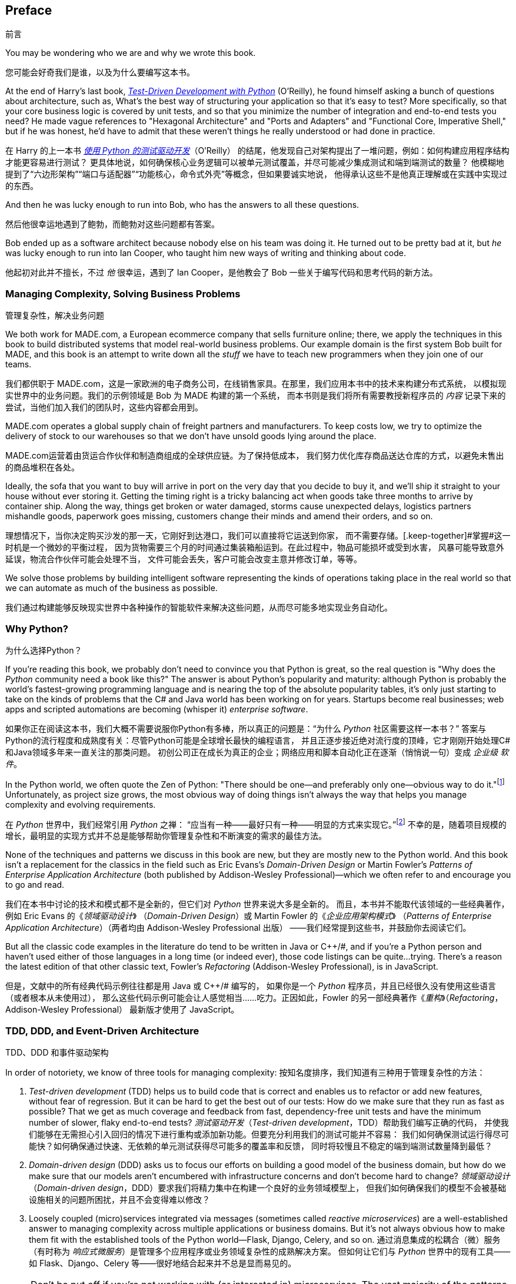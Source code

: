 [[preface]]
[preface]
== Preface
前言

You may be wondering who we are and why we wrote this book.

您可能会好奇我们是谁，以及为什么要编写这本书。

At the end of Harry's last book,
http://www.obeythetestinggoat.com[_Test-Driven Development with Python_] (O'Reilly),
he found himself asking a bunch of questions about architecture, such as,
What's the best way of structuring your application so that it's easy to test?
More specifically, so that your core business logic is covered by unit tests,
and so that you minimize the number of integration and end-to-end tests you need?
He made vague references to "Hexagonal Architecture" and "Ports and Adapters"
and "Functional Core, Imperative Shell," but if he was honest, he'd have to
admit that these weren't things he really understood or had done in practice.

在 Harry 的上一本书
http://www.obeythetestinggoat.com[_使用 Python 的测试驱动开发_]（O'Reilly）
的结尾，他发现自己对架构提出了一堆问题，例如：如何构建应用程序结构才能更容易进行测试？
更具体地说，如何确保核心业务逻辑可以被单元测试覆盖，并尽可能减少集成测试和端到端测试的数量？
他模糊地提到了“六边形架构”“端口与适配器”“功能核心，命令式外壳”等概念，但如果要诚实地说，
他得承认这些不是他真正理解或在实践中实现过的东西。

And then he was lucky enough to run into Bob, who has the answers to all these
questions.

然后他很幸运地遇到了鲍勃，而鲍勃对这些问题都有答案。

Bob ended up as a software architect because nobody else on his team was
doing it. He turned out to be pretty bad at it, but _he_ was lucky enough to run
into Ian Cooper, who taught him new ways of writing and thinking about code.

他起初对此并不擅长，不过 _他_ 很幸运，遇到了 Ian Cooper，是他教会了 Bob 一些关于编写代码和思考代码的新方法。

=== Managing Complexity, Solving Business Problems
管理复杂性，解决业务问题

We both work for MADE.com, a European ecommerce company that sells furniture
online; there, we apply the techniques in this book to build distributed systems
that model real-world business problems. Our example domain is the first system
Bob built for MADE, and this book is an attempt to write down all the _stuff_ we
have to teach new programmers when they join one of our teams.

我们都供职于 MADE.com，这是一家欧洲的电子商务公司，在线销售家具。在那里，我们应用本书中的技术来构建分布式系统，
以模拟现实世界中的业务问题。我们的示例领域是 Bob 为 MADE 构建的第一个系统，
而本书则是我们将所有需要教授新程序员的 _内容_ 记录下来的尝试，当他们加入我们的团队时，这些内容都会用到。

MADE.com operates a global supply chain of freight partners and manufacturers.
To keep costs low, we try to optimize the delivery of stock to our
warehouses so that we don't have unsold goods lying around the place.

MADE.com运营着由货运合作伙伴和制造商组成的全球供应链。为了保持低成本，
我们努力优化库存商品送达仓库的方式，以避免未售出的商品堆积在各处。

Ideally, the sofa that you want to buy will arrive in port on the very day
that you decide to buy it, and we'll ship it straight to your house without
ever storing it. [.keep-together]#Getting# the timing right is a tricky balancing act when goods take
three months to arrive by container ship. Along the way, things get broken or water
damaged, storms cause unexpected delays, logistics partners mishandle goods,
paperwork goes missing, customers change their minds and amend their orders,
and so on.

理想情况下，当你决定购买沙发的那一天，它刚好到达港口，我们可以直接将它运送到你家，
而不需要存储。[.keep-together]#掌握#这一时机是一个微妙的平衡过程，
因为货物需要三个月的时间通过集装箱船运到。在此过程中，物品可能损坏或受到水害，
风暴可能导致意外延误，物流合作伙伴可能会处理不当，
文件可能会丢失，客户可能会改变主意并修改订单，等等。

We solve those problems by building intelligent software representing the
kinds of operations taking place in the real world so that we can automate as
much of the business as possible.

我们通过构建能够反映现实世界中各种操作的智能软件来解决这些问题，从而尽可能多地实现业务自动化。

=== Why Python?
为什么选择Python？

If you're reading this book, we probably don't need to convince you that Python
is great, so the real question is "Why does the _Python_ community need a book
like this?" The answer is about Python's popularity and maturity: although Python is
probably the world's fastest-growing programming language and is nearing the top
of the absolute popularity tables, it's only just starting to take on the kinds
of problems that the C# and Java world has been working on for years.
Startups become real businesses; web apps and scripted automations are becoming
(whisper it) _enterprise_ [.keep-together]#_software_#.

如果你正在阅读这本书，我们大概不需要说服你Python有多棒，所以真正的问题是：“为什么 _Python_ 社区需要这样一本书？”
答案与Python的流行程度和成熟度有关：尽管Python可能是全球增长最快的编程语言，
并且正逐步接近绝对流行度的顶峰，它才刚刚开始处理C#和Java领域多年来一直关注的那类问题。
初创公司正在成长为真正的企业；网络应用和脚本自动化正在逐渐（悄悄说一句）变成 _企业级_ [.keep-together]#_软件_#。

In the Python world, we often quote the Zen of Python:
"There should be one--and preferably only one--obvious way to do it."footnote:[`python -c "import this"`]
Unfortunately, as project size grows, the most obvious way of doing things
isn't always the way that helps you manage complexity and evolving
requirements.

在 _Python_ 世界中，我们经常引用 _Python_ 之禅：
“应当有一种——最好只有一种——明显的方式来实现它。”footnote:[`python -c "import this"`]
不幸的是，随着项目规模的增长，最明显的实现方式并不总是能够帮助你管理复杂性和不断演变的需求的最佳方法。

None of the techniques and patterns we discuss in this book are
new, but they are mostly new to the Python world. And this book isn't
a replacement for the classics in the field such as Eric Evans's
_Domain-Driven Design_
or Martin Fowler's _Patterns of
Enterprise Application Architecture_ (both published by Addison-Wesley [.keep-together]#Professional#)—which we often refer to and
encourage you to go and read.

我们在本书中讨论的技术和模式都不是全新的，但它们对 _Python_ 世界来说大多是全新的。
而且，本书并不能取代该领域的一些经典著作，例如 Eric Evans 的《_领域驱动设计_》
（_Domain-Driven Design_）或 Martin Fowler 的《_企业应用架构模式_》
（_Patterns of Enterprise Application Architecture_）（两者均由 Addison-Wesley [.keep-together]#Professional# 出版）
——我们经常提到这些书，并鼓励你去阅读它们。

But all the classic code examples in the literature do tend to be written in
Java or pass:[<span class="keep-together">C++/#</span>], and if you're a Python person and haven't used either of
those languages in a long time (or indeed ever), those code listings can be
quite...trying. There's a reason the latest edition of that other classic text, Fowler's
_Refactoring_ (Addison-Wesley Professional), is in JavaScript.

但是，文献中的所有经典代码示例往往都是用 Java 或 pass:[<span class="keep-together">C++/#</span>] 编写的，
如果你是一个 _Python_ 程序员，并且已经很久没有使用这些语言（或者根本从未使用过），
那么这些代码示例可能会让人感觉相当……吃力。正因如此，Fowler 的另一部经典著作《_重构_》（_Refactoring_，Addison-Wesley Professional）
最新版才使用了 JavaScript。

[role="pagebreak-before less_space"]
=== TDD, DDD, and Event-Driven Architecture
TDD、DDD 和事件驱动架构

In order of notoriety, we know of three tools for managing complexity:
按知名度排序，我们知道有三种用于管理复杂性的方法：

1. _Test-driven development_ (TDD) helps us to build code that is correct
   and enables us to refactor or add new features, without fear of regression.
   But it can be hard to get the best out of our tests: How do we make sure
   that they run as fast as possible? That we get as much coverage and feedback
   from fast, dependency-free unit tests and have the minimum number of slower,
   flaky end-to-end tests?
_测试驱动开发_（_Test-driven development_，TDD）帮助我们编写正确的代码，
并使我们能够在无需担心引入回归的情况下进行重构或添加新功能。但要充分利用我们的测试可能并不容易：
我们如何确保测试运行得尽可能快？如何确保通过快速、无依赖的单元测试获得尽可能多的覆盖率和反馈，
同时将较慢且不稳定的端到端测试数量降到最低？

2. _Domain-driven design_ (DDD) asks us to focus our efforts on building a good
   model of the business domain, but how do we make sure that our models aren't
   encumbered with infrastructure concerns and don't become hard to change?
_领域驱动设计_（_Domain-driven design_，DDD）要求我们将精力集中在构建一个良好的业务领域模型上，
但我们如何确保我们的模型不会被基础设施相关的问题所困扰，并且不会变得难以修改？


3. Loosely coupled (micro)services integrated via messages (sometimes called
   _reactive microservices_) are a well-established answer to managing complexity
   across multiple applications or business domains. But it's not always
   obvious how to make them fit with the established tools of
   the Python world--Flask, Django, Celery, and so on.
通过消息集成的松耦合（微）服务（有时称为 _响应式微服务_）是管理多个应用程序或业务领域复杂性的成熟解决方案。
但如何让它们与 _Python_ 世界中的现有工具——如 Flask、Django、Celery 等——很好地结合起来并不总是显而易见的。


NOTE: Don't be put off if you're not working with (or interested in) microservices.
    The vast majority of the patterns we discuss,
    including much of the event-driven architecture material,
    is absolutely applicable in a monolithic architecture.
如果你没有使用（或对）微服务（感兴趣），也不要感到却步。我们讨论的绝大多数模式，包括大量与事件驱动架构相关的内容，
完全可以应用于单体架构。

Our aim with this book is to introduce several classic architectural patterns
and show how they support TDD, DDD, and event-driven services.  We hope
it will serve as a reference for implementing them in a Pythonic way, and that
people can use it as a first step toward further research  in this field.

本书的目标是介绍几种经典的架构模式，并展示它们如何支持 TDD、DDD 和事件驱动服务。
我们希望这本书能作为以 _Pythonic_ 方式实现这些模式的参考，同时也希望人们能够将其作为在这一领域进行深入研究的第一步。

=== Who Should Read This Book
谁应该阅读本书

Here are a few things we assume about you, dear reader:
亲爱的读者，我们对你有以下一些假设：

* You've been close to some reasonably complex Python applications.
你接触过一些相对复杂的 _Python_ 应用程序。

* You've seen some of the pain that comes with trying to manage
  that complexity.
你已经体会过试图管理这些复杂性所带来的一些痛苦。

* You don't necessarily know anything about DDD or any of the
  classic application architecture patterns.
你未必了解 DDD 或任何经典的应用架构模式。

We structure our explorations of architectural patterns around an example app,
building it up chapter by chapter. We use TDD at
work, so we tend to show listings of tests first, followed by implementation.
If you're not used to working test-first, it may feel a little strange at
the beginning, but we hope you'll soon get used to seeing code "being used"
(i.e., from the outside) before you see how it's built on the inside.

我们围绕一个示例应用程序来组织对架构模式的探索，逐章构建它。由于我们在工作中使用 TDD，因此我们倾向于先展示测试的代码清单，
然后再展示实现代码。如果你不习惯以测试为先的方式工作，起初可能会感到有些奇怪，
但我们希望你很快就能适应先看到代码“被使用”（即从外部看代码），然后再看到它是如何在内部构建的。

We use some specific Python frameworks and technologies, including Flask,
SQLAlchemy, and pytest, as well as Docker and Redis. If you're already
familiar with them, that won't hurt, but we don't think it's required.  One of
our main aims with this book is to build an architecture for which specific
technology choices become minor implementation details.

我们使用了一些特定的 _Python_ 框架和技术，包括 Flask、SQLAlchemy 和 pytest，
以及 Docker 和 Redis。如果你已经熟悉它们，那当然很好，但我们认为这并不是必须的。
本书的主要目标之一是构建一种架构，使具体的技术选择仅成为次要的实现细节。

=== A Brief Overview of What You'll Learn
您将学到的内容的简要概述

The book is divided into two parts; here's a look at the topics we'll cover
and the chapters they live in.

本书分为两部分；以下是我们将要讨论的主题及其所在的章节。

==== pass:[<a data-type="xref" data-xrefstyle="chap-num-title" href="#part1">#part1</a>]

Domain modeling and DDD (Chapters <<chapter_01_domain_model,1>>, <<chapter_02_repository,2>> and <<chapter_07_aggregate,7>>)::
领域建模与 DDD（第 <<chapter_01_domain_model,1>>、<<chapter_02_repository,2>> 和 <<chapter_07_aggregate,7>> 章）::
    At some level, everyone has learned the lesson that complex business
    problems need to be reflected in code, in the form of a model of the domain.
    But why does it always seem to be so hard to do without getting tangled
    up with infrastructure concerns, our web frameworks, or whatever else?
    In the first chapter we give a broad overview of _domain modeling_ and DDD, and we
    show how to get started with a model that has no external dependencies, and
    fast unit tests. Later we return to DDD patterns to discuss how to choose
    the right aggregate, and how this choice relates to questions of data
    integrity.
    在某种程度上，每个人都明白一个道理：复杂的业务问题需要以代码的形式反映出来，即构建一个领域模型。
    但为什么在实现时总是很容易被基础设施问题、Web 框架或其他因素所纠缠呢？在第 1 章中，
    我们对 _领域建模_ 和 DDD 进行了广泛的概述，并展示了如何从一个没有外部依赖且具有快速单元测试的模型开始。
    稍后，我们会回到 DDD 模式，讨论如何选择合适的聚合以及这种选择如何与数据完整性的问题相关联。

Repository, Service Layer, and Unit of Work patterns (Chapters <<chapter_02_repository,2>>, <<chapter_04_service_layer,4>>, and <<chapter_05_high_gear_low_gear,5>>)::
仓储（Repository）、服务层（Service Layer）和工作单元（Unit of Work）模式（第 <<chapter_02_repository,2>>、<<chapter_04_service_layer,4>> 和 <<chapter_05_high_gear_low_gear,5>> 章）::
    In these three chapters we present three closely related and
    mutually reinforcing patterns that support our ambition to keep
    the model free of extraneous dependencies.  We build a layer of
    abstraction around persistent storage, and we build a service
    layer to define the entrypoints to our system and capture the
    primary use cases. We show how this layer makes it easy to build
    thin entrypoints to our system, whether it's a Flask API or a CLI.
    在这三章中，我们呈现了三个密切相关且相互补充的模式，这些模式支持我们保持模型不受额外依赖的影响。
    我们围绕持久化存储构建了一层抽象，并构建了一个服务层，用于定义系统的入口点并捕获主要的用例。
    我们展示了这层如何轻松构建系统的精简入口点，无论是一个 Flask API 还是一个 CLI。

// [SG] Bit of pedantry - this is the first time you have used CLI acronym,
// should be spelled out?

Some thoughts on testing and abstractions (Chapter <<chapter_03_abstractions,3>> and <<chapter_05_high_gear_low_gear,5>>)::
关于测试和抽象的一些思考（第 <<chapter_03_abstractions,3>> 和 <<chapter_05_high_gear_low_gear,5>> 章）::
    After presenting the first abstraction (the Repository pattern), we take the
    opportunity for a general discussion of how to choose abstractions, and
    what their role is in choosing how our software is coupled together. After
    we introduce the Service Layer pattern, we talk a bit about achieving a _test pyramid_
    and writing unit tests at the highest possible level of abstraction.
    在介绍第一个抽象（仓储模式）之后，我们借此机会对如何选择抽象以及抽象在决定软件组合方式中的作用进行了总体讨论。
    在引入服务层模式后，我们还会谈论一些关于实现 _测试金字塔_ 和在尽可能高的抽象层级编写单元测试的内容。



==== pass:[<a data-type="xref" data-xrefstyle="chap-num-title" href="#part2">#part2</a>]

Event-driven architecture (Chapters <<chapter_08_events_and_message_bus,8>>-<<chapter_11_external_events,11>>)::
事件驱动架构（第 <<chapter_08_events_and_message_bus,8>> 至第 <<chapter_11_external_events,11>> 章）::
    We introduce three more mutually reinforcing patterns:
    the Domain Events, Message Bus, and Handler patterns.
    _Domain events_ are a vehicle for capturing the idea that
    some interactions with a system are triggers for others.
    We use  a _message bus_ to allow actions to trigger events
    and call appropriate _handlers_.
    We move on to discuss how events can be used as a pattern
    for integration between services in a microservices architecture.
    Finally, we distinguish between _commands_ and _events_.
    Our application is now fundamentally a message-processing system.
    我们介绍了另外三种相互补充的模式：领域事件（Domain Events）、消息总线（Message Bus）和处理器（Handler）模式。
    _领域事件_ 用来捕获这样一个概念：系统中的某些交互可以触发其他交互。
    我们使用 _消息总线_ 来允许动作触发事件并调用相应的 _处理器_。
    接着，我们讨论了在微服务架构中事件如何作为一种模式，用于服务之间的集成。
    最后，我们区分了 _命令_ 和 _事件_。
    至此，我们的应用程序本质上变成了一种消息处理系统。

Command-query responsibility segregation (<<chapter_12_cqrs>>)::
命令查询责任分离（Command-Query Responsibility Segregation，CQRS，第 <<chapter_12_cqrs>> 章）::
    We present an example of _command-query responsibility segregation_,
    with and without events.
    我们展示了一个关于 _命令查询责任分离_（CQRS）的示例，包括使用事件和不使用事件的情况。

Dependency injection (<<chapter_13_dependency_injection>>)::
依赖注入（Dependency Injection，第 <<chapter_13_dependency_injection>> 章）::
    We tidy up our explicit and implicit dependencies and implement a
    simple dependency injection framework.
    我们整理了显式和隐式依赖，并实现了一个简单的依赖注入框架。


==== Additional Content
附加内容

How do I get there from here? (<<epilogue_1_how_to_get_there_from_here>>)::
我如何从这里到达那里？ (<<epilogue_1_how_to_get_there_from_here>>)::
    Implementing architectural patterns always looks easy when you show a simple
    example, starting from scratch, but many of you will probably be wondering how
    to apply these principles to existing software. We'll provide a
    few pointers in the epilogue and some links to further reading.
    实现架构模式在从头开始并展示一个简单示例时总是看起来很容易，但很多人可能会想知道如何将这些原则应用到现有的软件中。
    我们将在尾声中提供一些指导，并附上一些进一步阅读的链接。



=== Example Code and Coding Along
示例代码和编码

You're reading a book, but you'll probably agree with us when we say that
the best way to learn about code is to code.  We learned most of what we know
from pairing with people, writing code with them, and learning by doing, and
we'd like to re-create that experience as much as possible for you in this book.

您正在阅读一本书，但您可能会同意我们的观点：了解代码的最佳方式就是编写代码。
我们所知道的大部分内容都是通过与他人结对编程、共同编写代码并在实践中学习获得的，
我们希望在本书中尽可能为您重现这种体验。

As a result, we've structured the book around a single example project
(although we do sometimes throw in other examples). We'll build up this project as the chapters progress, as if you've paired with us and
we're explaining what we're doing and why at each step.

因此，我们围绕一个示例项目构建了这本书（尽管有时也会插入其他示例）。我们将随着章节的推进逐步构建这个项目，
就像您在与我们结对编程一样，我们会在每一步中解释我们正在做什么以及为什么这样做。

But to really get to grips with these patterns, you need to mess about with the
code and get a feel for how it works. You'll find all the code on
GitHub; each chapter has its own branch. You can find https://github.com/cosmicpython/code/branches/all[a list] of the branches on GitHub as well.

但是，要真正掌握这些模式，您需要亲自摆弄代码，体会它是如何工作的。您可以在 GitHub 上找到所有代码；每一章都有自己的分支。此外，
您还可以在 GitHub 上找到 https://github.com/cosmicpython/code/branches/all[分支列表]。

[role="pagebreak-before"]
Here are three ways you might code along with the book:
以下是您可以跟随本书进行编程的三种方式：

* Start your own repo and try to build up the app as we do, following the
  examples from listings in the book, and occasionally looking to our repo
  for hints. A word of warning, however: if you've read Harry's previous book
  and coded along with that, you'll find that this book requires you to figure out more on
  your own; you may need to lean pretty heavily on the working versions on GitHub.
创建您自己的代码库，并按照书中的示例列表一步步构建应用，有时可以查看我们的代码库以获得提示。
不过，有一点需要提醒：如果您读过 Harry 的前一本书并跟着一起编写过代码，那么您会发现这本书需要您更多地自行探索；
您可能需要非常依赖 GitHub 上的工作版本。

* Try to apply each pattern, chapter by chapter, to your own (preferably
  small/toy) project, and see if you can make it work for your use case.  This
  is high risk/high reward (and high effort besides!). It may take quite some
  work to get things working for the specifics of your project, but on the other
  hand, you're likely to learn the most.
尝试将每个模式一章一章地应用到您自己的项目中（最好是一个小型或实验性的项目），
看看它是否适用于您的用例。这种方法风险高、回报高（同时也需要投入更多的努力！）。
要让这些模式适配于您的具体项目，可能需要相当多的工作，但另一方面，这种方式可能会让您收获最多。

* For less effort, in each chapter we outline an "Exercise for the Reader,"
  and point you to a GitHub location where you can download some partially finished
  code for the chapter with a few missing parts to write yourself.
如果您希望少花些精力，每一章我们都会概述一个“读者练习”，并提供一个 GitHub 链接，
您可以在其中下载该章节的部分完成代码，其中包含一些需要您自己补充的部分。

Particularly if you're intending to apply some of these patterns in your own
projects, working through a simple example is a great way to
safely practice.
特别是如果您打算在自己的项目中应用这些模式，通过一个简单的示例来实践是一个安全且有效的练习方式。

TIP: At the very least, do a `git checkout` of the code from our repo as you
    read each chapter. Being able to jump in and see the code in the context of
    an actual working app will help answer a lot of questions as you go, and
    makes everything more real. You'll find instructions for how to do that
    at the beginning of each chapter.
    至少，在阅读每一章时，从我们的代码库中执行一次 `git checkout` 。能够深入查看实际工作应用中代码的上下文，
    有助于在学习过程中解答许多问题，并使所有内容更加直观。在每一章的开头，您都会找到如何执行此操作的说明。


=== License
许可协议

The code (and the online version of the book) is licensed under a Creative
Commons CC BY-NC-ND license, which means you are free to copy and share it with
anyone you like, for non-commercial purposes, as long as you give attribution.
If you want to re-use any of the content from this book and you have any
worries about the license, contact O'Reilly at pass:[<a class="email"
href="mailto:permissions@oreilly.com"><em>permissions@oreilly.com</em></a>].

代码（以及本书的在线版本）采用了 Creative Commons CC BY-NC-ND 许可协议，这意味着您可以自由复制并与任何人分享，
但须用于非商业目的，同时需注明出处。如果您想重用本书中的任何内容并对许可协议有任何疑问，请联系 O'Reilly，
邮箱为 pass:[<a class="email" href="mailto:permissions@oreilly.com"><em>permissions@oreilly.com</em></a>]。

The print edition is licensed differently; please see the copyright page.

印刷版的许可有所不同；请参阅版权页。


=== Conventions Used in This Book
本书中使用的约定

The following typographical conventions are used in this book:
本书中使用了以下排版约定：

_Italic_:: Indicates new terms, URLs, email addresses, filenames, and file extensions.

_斜体_:: 表示新术语、URL、电子邮件地址、文件名和文件扩展名。

+Constant width+:: Used for program listings, as well as within paragraphs to refer to program elements such as variable or function names, databases, data types, environment variables, statements, and keywords.

+等宽字体+:: 用于程序清单，以及在段落中引用程序元素，例如变量名、函数名、数据库、数据类型、环境变量、语句和关键字。

**`Constant width bold`**:: Shows commands or other text that should be typed literally by the user.

**`等宽加粗`**:: 表示用户需要按字面输入的命令或其他文本。

_++Constant width italic++_:: Shows text that should be replaced with user-supplied values or by values determined by context.

_++等宽斜体++_:: 表示需要用户提供的值或根据上下文确定的值来替换的文本。


[TIP]
====
This element signifies a tip or suggestion.
该元素表示一个提示或建议。
====

[NOTE]
====
This element signifies a general note.
该元素表示一般说明。
====

[WARNING]
====
This element indicates a warning or caution.
该元素表示警告或注意事项。
====

=== O'Reilly Online Learning
O'Reilly 在线学习

[role = "ormenabled"]
[NOTE]
====
For more than 40 years, pass:[<a href="http://oreilly.com" class="orm:hideurl"><em class="hyperlink">O’Reilly Media</em></a>] has provided technology and business training, knowledge, and insight to help companies succeed.
超过 40 年以来，pass:[<a href="http://oreilly.com" class="orm:hideurl"><em class="hyperlink">O’Reilly Media</em></a>] 一直提供技术与商业培训、知识和洞见，以帮助企业取得成功。
====

Our unique network of experts and innovators share their knowledge and expertise through books, articles, conferences, and our online learning platform. O’Reilly’s online learning platform gives you on-demand access to live training courses, in-depth learning paths, interactive coding environments, and a vast collection of text and video from O'Reilly and 200+ other publishers. For more information, please visit pass:[<a href="http://oreilly.com" class="orm:hideurl"><em>http://oreilly.com</em></a>].
我们独特的专家和创新者网络，通过图书、文章、会议以及我们的在线学习平台分享他们的知识与专业技能。O’Reilly 的在线学习平台为您提供按需访问的实时培训课程、深入的学习路径、交互式编码环境，以及来自 O'Reilly 和其他 200 多家出版商的大量文本与视频资源。欲了解更多信息，请访问 pass:[<a href="http://oreilly.com" class="orm:hideurl"><em>http://oreilly.com</em></a>]。

=== How to Contact O'Reilly
如何联系 O'Reilly

Please address comments and questions concerning this book to the publisher:

如对本书有任何意见或问题，请联系出版社：

++++
<ul class="simplelist">
  <li>O’Reilly Media, Inc.</li>
  <li>1005 Gravenstein Highway North</li>
  <li>Sebastopol, CA 95472</li>
  <li>800-998-9938 (in the United States or Canada)</li>
  <li>707-829-0515 (international or local)</li>
  <li>707-829-0104 (fax)</li>
</ul>
++++

We have a web page for this book, where we list errata, examples, and any additional information. You can access this page at https://oreil.ly/architecture-patterns-python[].
我们为本书建立了一个网页，在那里列出了勘误、示例以及任何附加信息。您可以通过以下链接访问该页面：https://oreil.ly/architecture-patterns-python[]。

++++
<!--Don't forget to update the link above.-->
++++

Email pass:[<a class="email" href="mailto:bookquestions@oreilly.com"><em>bookquestions@oreilly.com</em></a>] to comment or ask technical questions about this book.

For more information about our books, courses, conferences, and news, see our website at link:$$http://www.oreilly.com$$[].

Find us on Facebook: link:$$http://facebook.com/oreilly$$[]

Follow us on Twitter: link:$$http://twitter.com/oreillymedia$$[]

Watch us on YouTube: link:$$http://www.youtube.com/oreillymedia$$[]

=== Acknowledgments
致谢

To our tech reviewers, David Seddon, Ed Jung, and Hynek Schlawack: we absolutely
do not deserve you. You are all incredibly dedicated, conscientious, and
rigorous. Each one of you is immensely smart, and your different points of
view were both useful and complementary to each other. Thank you from the
bottom of our hearts.

致我们的技术审阅者 David Seddon、Ed Jung 和 Hynek Schlawack：我们完全不敢奢望得到你们的帮助。
你们都无比敬业、认真且一丝不苟。你们每个人都非常聪明，而你们不同的观点既有用又相辅相成。我们由衷地感谢你们。

Gigantic thanks also to all our readers so far for their comments and
suggestions:
Ian Cooper, Abdullah Ariff, Jonathan Meier, Gil Gonçalves, Matthieu Choplin,
Ben Judson, James Gregory, Łukasz Lechowicz, Clinton Roy, Vitorino Araújo,
Susan Goodbody, Josh Harwood, Daniel Butler, Liu Haibin, Jimmy Davies, Ignacio
Vergara Kausel, Gaia Canestrani, Renne Rocha, pedroabi, Ashia Zawaduk, Jostein
Leira, Brandon Rhodes, Jazeps Basko, simkimsia, Adrien Brunet, Sergey Nosko,
Dmitry Bychkov, dayres2, programmer-ke, asjhita,
and many more; our apologies if we missed you on this list.

对于所有迄今为止为我们提供意见和建议的读者，我们也表示由衷的感谢：
Ian Cooper、Abdullah Ariff、Jonathan Meier、Gil Gonçalves、Matthieu Choplin、
Ben Judson、James Gregory、Łukasz Lechowicz、Clinton Roy、Vitorino Araújo、
Susan Goodbody、Josh Harwood、Daniel Butler、Liu Haibin、Jimmy Davies、
Ignacio Vergara Kausel、Gaia Canestrani、Renne Rocha、pedroabi、Ashia Zawaduk、
Jostein Leira、Brandon Rhodes、Jazeps Basko、simkimsia、Adrien Brunet、
Sergey Nosko、Dmitry Bychkov、dayres2、programmer-ke、asjhita，
还有更多人；如果遗漏了您的名字，我们深表歉意。

Super-mega-thanks to our editor Corbin Collins for his gentle chivvying, and
for being a tireless advocate of the reader. Similarly-superlative thanks to
the production staff, Katherine Tozer, Sharon Wilkey, Ellen Troutman-Zaig, and
Rebecca Demarest, for your dedication, professionalism, and attention to
detail. This book is immeasurably improved thanks to you.

特别感谢我们的编辑 Corbin Collins，他温和地推动我们前进，并始终不懈地为读者着想。
同样特别感谢制作团队 Katherine Tozer、Sharon Wilkey、Ellen Troutman-Zaig 和 Rebecca Demarest，
感谢你们的奉献、专业精神以及对细节的关注。因为有你们，这本书得到了极大的提升。

// TODO thanks to rest of OR team.

Any errors remaining in the book are our own, naturally.

书中若仍有任何错误，自然由我们自行承担。
